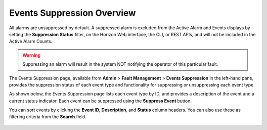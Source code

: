 
.. pmt1552680681730
.. _events-suppression-overview:

===========================
Events Suppression Overview
===========================

All alarms are unsuppressed by default. A suppressed alarm is excluded from the
Active Alarm and Events displays by setting the **Suppression Status** filter,
on the Horizon Web interface, the CLI, or REST APIs, and will not be included
in the Active Alarm Counts.

.. warning::
    Suppressing an alarm will result in the system NOT notifying the operator
    of this particular fault.

The Events Suppression page, available from **Admin** \> **Fault Management**
\> **Events Suppression** in the left-hand pane, provides the suppression
status of each event type and functionality for suppressing or unsuppressing
each event type.

As shown below, the Events Suppression page lists each event type by ID, and
provides a description of the event and a current status indicator. Each event
can be suppressed using the **Suppress Event** button.

You can sort events by clicking the **Event ID**, **Description**, and
**Status** column headers. You can also use these as filtering criteria
from the **Search** field.

.. figure:: figures/uty1463514747661.png
   :scale: 70 %
   :alt: Event Suppression